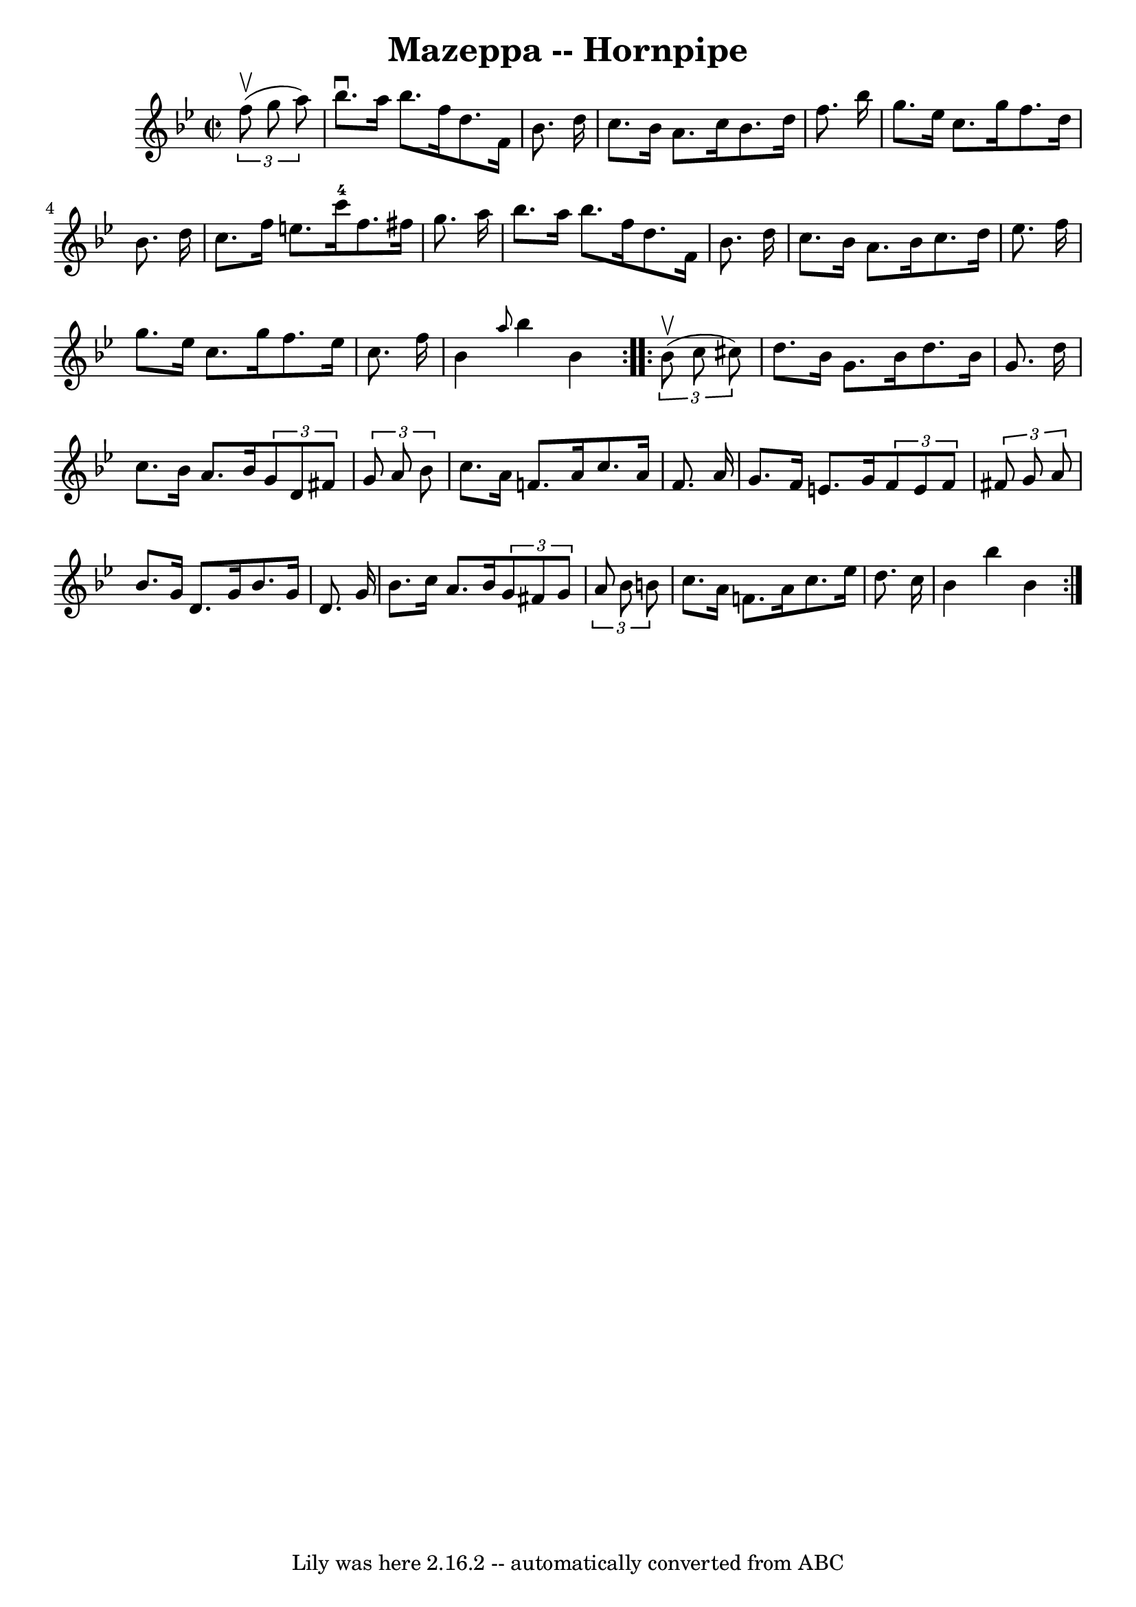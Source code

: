 \version "2.7.40"
\header {
	book = "Cole's 1000 Fiddle Tunes"
	crossRefNumber = "1"
	footnotes = ""
	tagline = "Lily was here 2.16.2 -- automatically converted from ABC"
	title = "Mazeppa -- Hornpipe"
}
voicedefault =  {
\set Score.defaultBarType = "empty"

\repeat volta 2 {
\override Staff.TimeSignature #'style = #'C
 \time 2/2 \key bes \major   \times 2/3 {   f''8 (^\upbow   g''8    a''8  -) } 
\bar "|"   bes''8. ^\downbow   a''16    bes''8.    f''16    d''8.    f'16    
bes'8.    d''16  \bar "|"   c''8.    bes'16    a'8.    c''16    bes'8.    d''16 
   f''8.    bes''16  \bar "|"     g''8.    ees''16    c''8.    g''16    f''8.   
 d''16    bes'8.    d''16  \bar "|"   c''8.    f''16    e''8.    c'''16-4   
f''8.    fis''16    g''8.    a''16  \bar "|"     bes''8.    a''16    bes''8.    
f''16    d''8.    f'16    bes'8.    d''16  \bar "|"   c''8.    bes'16    a'8.   
 bes'16    c''8.    d''16    ees''8.    f''16  \bar "|"     g''8.    ees''16    
c''8.    g''16    f''8.    ees''16    c''8.    f''16  \bar "|"   bes'4  
\grace {    a''8  }   bes''4    bes'4  }     \repeat volta 2 {   \times 2/3 {   
bes'8 (^\upbow   c''8    cis''8  -) } \bar "|"   d''8.    bes'16    g'8.    
bes'16    d''8.    bes'16    g'8.    d''16  \bar "|"   c''8.    bes'16    a'8.  
  bes'16    \times 2/3 {   g'8    d'8    fis'8  }   \times 2/3 {   g'8    a'8   
 bes'8  } \bar "|"     c''8.    a'16    f'!8.    a'16    c''8.    a'16    f'8.  
  a'16  \bar "|"   g'8.    f'16    e'8.    g'16    \times 2/3 {   f'8    e'8    
f'8  }   \times 2/3 {   fis'8    g'8    a'8  } \bar "|"     bes'8.    g'16    
d'8.    g'16    bes'8.    g'16    d'8.    g'16  \bar "|"   bes'8.    c''16    
a'8.    bes'16    \times 2/3 {   g'8    fis'8    g'8  }   \times 2/3 {   a'8    
bes'8    b'8  } \bar "|"     c''8.    a'16    f'!8.    a'16    c''8.    ees''16 
   d''8.    c''16  \bar "|"   bes'4    bes''4    bes'4  }   
}

\score{
    <<

	\context Staff="default"
	{
	    \voicedefault 
	}

    >>
	\layout {
	}
	\midi {}
}
